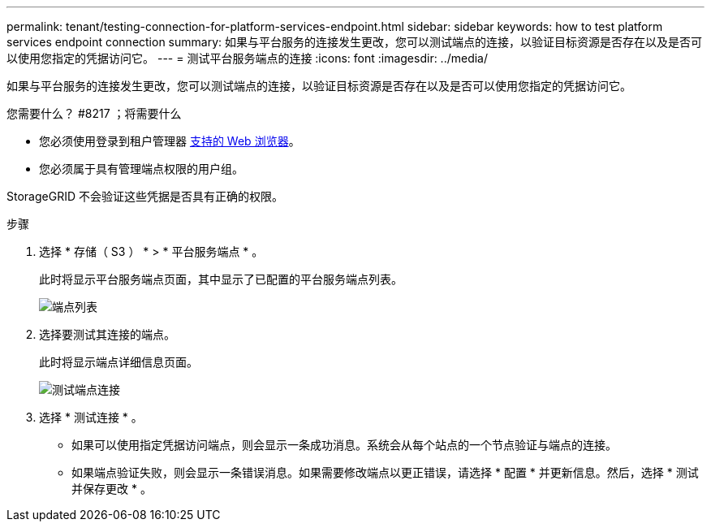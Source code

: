 ---
permalink: tenant/testing-connection-for-platform-services-endpoint.html 
sidebar: sidebar 
keywords: how to test platform services endpoint connection 
summary: 如果与平台服务的连接发生更改，您可以测试端点的连接，以验证目标资源是否存在以及是否可以使用您指定的凭据访问它。 
---
= 测试平台服务端点的连接
:icons: font
:imagesdir: ../media/


[role="lead"]
如果与平台服务的连接发生更改，您可以测试端点的连接，以验证目标资源是否存在以及是否可以使用您指定的凭据访问它。

.您需要什么？ #8217 ；将需要什么
* 您必须使用登录到租户管理器 xref:../admin/web-browser-requirements.adoc[支持的 Web 浏览器]。
* 您必须属于具有管理端点权限的用户组。


StorageGRID 不会验证这些凭据是否具有正确的权限。

.步骤
. 选择 * 存储（ S3 ） * > * 平台服务端点 * 。
+
此时将显示平台服务端点页面，其中显示了已配置的平台服务端点列表。

+
image::../media/endpoints_list.png[端点列表]

. 选择要测试其连接的端点。
+
此时将显示端点详细信息页面。

+
image::../media/endpoint_test_connection.png[测试端点连接]

. 选择 * 测试连接 * 。
+
** 如果可以使用指定凭据访问端点，则会显示一条成功消息。系统会从每个站点的一个节点验证与端点的连接。
** 如果端点验证失败，则会显示一条错误消息。如果需要修改端点以更正错误，请选择 * 配置 * 并更新信息。然后，选择 * 测试并保存更改 * 。



